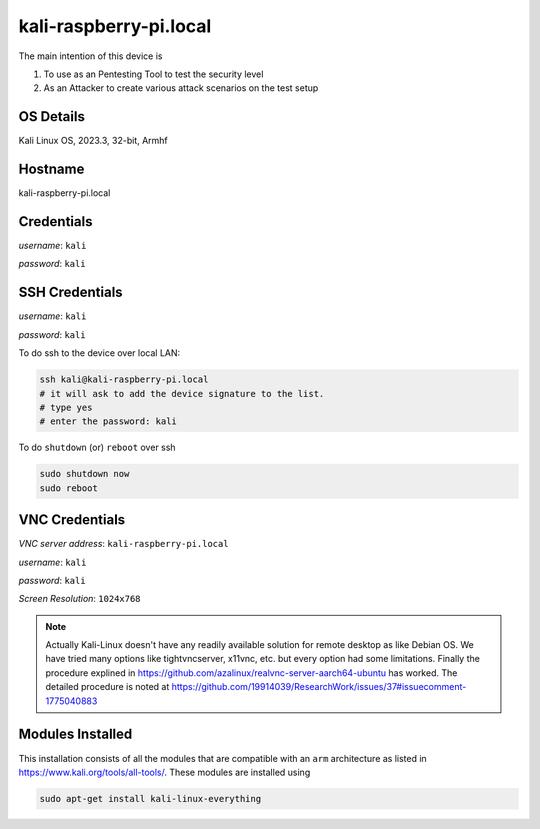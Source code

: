 ********
kali-raspberry-pi.local
********

The main intention of this device is 

1. To use as an Pentesting Tool to test the security level

2. As an Attacker to create various attack scenarios on the test setup


======
OS Details
======
Kali Linux OS, 2023.3, 32-bit, Armhf

======
Hostname
======
kali-raspberry-pi.local

======
Credentials
======
*username*: ``kali``

*password*: ``kali``

======
SSH Credentials
======
*username*: ``kali``

*password*: ``kali``

To do ssh to the device over local LAN:

.. code-block:: console

   ssh kali@kali-raspberry-pi.local
   # it will ask to add the device signature to the list.
   # type yes
   # enter the password: kali

To do ``shutdown`` (or) ``reboot`` over ssh

.. code-block:: console

   sudo shutdown now
   sudo reboot

======
VNC Credentials
======

*VNC server address*: ``kali-raspberry-pi.local``

*username*: ``kali``

*password*: ``kali``

*Screen Resolution*: ``1024x768``

.. note::

  Actually Kali-Linux doesn't have any readily available solution for remote desktop as like Debian OS. We have tried many options like tightvncserver, x11vnc, etc. but every option had some limitations. Finally the procedure explined in https://github.com/azalinux/realvnc-server-aarch64-ubuntu has worked. The detailed procedure is noted at https://github.com/19914039/ResearchWork/issues/37#issuecomment-1775040883



======
Modules Installed
======

This installation consists of all the modules that are compatible with an ``arm`` architecture as listed in https://www.kali.org/tools/all-tools/. These modules are installed using 

.. code-block:: console

   sudo apt-get install kali-linux-everything



